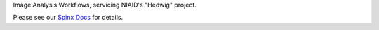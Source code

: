 .. raw:: html

  <p align="center">
      <a href="https://github.com/niaid/image_portal_workflows/actions/workflows/main.yml" alt="Testing Source">
          <img alt="Python Tests" src="https://github.com/niaid/image_portal_workflows/actions/workflows/main.yml/badge.svg">
      </a>
      <a href="https://github.com/niaid/image_portal_workflows/actions/workflows/pages/pages-build-deployment" alt="GH Pages Build">
          <img alt="GH Pages Build" src="https://github.com/niaid/image_portal_workflows/actions/workflows/pages/pages-build-deployment/badge.svg" />
      </a>
      <br>
  </p>

Image Analysis Workflows, servicing NIAID's "Hedwig" project.

Please see our `Spinx Docs <https://niaid.github.io/image_portal_workflows/>`_ for details.
